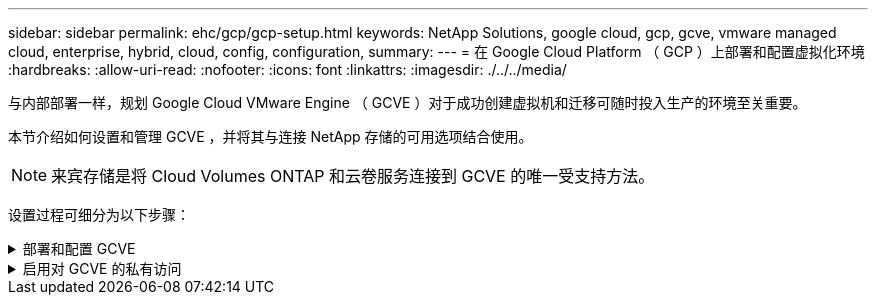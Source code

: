 ---
sidebar: sidebar 
permalink: ehc/gcp/gcp-setup.html 
keywords: NetApp Solutions, google cloud, gcp, gcve, vmware managed cloud, enterprise, hybrid, cloud, config, configuration, 
summary:  
---
= 在 Google Cloud Platform （ GCP ）上部署和配置虚拟化环境
:hardbreaks:
:allow-uri-read: 
:nofooter: 
:icons: font
:linkattrs: 
:imagesdir: ./../../media/


[role="lead"]
与内部部署一样，规划 Google Cloud VMware Engine （ GCVE ）对于成功创建虚拟机和迁移可随时投入生产的环境至关重要。

本节介绍如何设置和管理 GCVE ，并将其与连接 NetApp 存储的可用选项结合使用。


NOTE: 来宾存储是将 Cloud Volumes ONTAP 和云卷服务连接到 GCVE 的唯一受支持方法。

设置过程可细分为以下步骤：

.部署和配置 GCVE
[%collapsible]
====
要在 GCP 上配置 GCVE 环境，请登录到 GCP 控制台并访问 VMware 引擎门户。

单击 " 新建私有云 " 按钮，然后输入所需的 GCVE 私有云配置。在 " 位置 " 上，确保在部署 CVS/CVO 的同一区域 / 区域部署私有云，以确保最佳性能和最低延迟。

前提条件：

* 设置 VMware 引擎服务管理员 IAM 角色
* link:https://docs.netapp.com/us-en/occm/task_replicating_data.html["启用 VMware 引擎 API 访问和节点配额"]
* 确保 CIDR 范围不会与任何内部或云子网重叠。CIDR 范围必须为 /27 或更高。


image:gcve-deploy-1.png[""]

注意：创建私有云可能需要 30 分钟到 2 小时。

====
.启用对 GCVE 的私有访问
[%collapsible]
====
配置私有云后，配置对私有云的私有访问，以实现高吞吐量和低延迟的数据路径连接。

这将确保运行 Cloud Volumes ONTAP 实例的 VPC 网络能够与 GCVE 私有云进行通信。要执行此操作，请按照 link:https://cloud.google.com/architecture/partners/netapp-cloud-volumes/quickstart["GCP 文档"]。对于云卷服务，通过在租户主机项目之间执行一次性对等操作，在 VMware 引擎和 Cloud Volumes Service 之间建立连接。有关详细步骤，请按照此步骤进行操作 link:https://cloud.google.com/vmware-engine/docs/vmware-ecosystem/howto-cloud-volumes-service["链接。"]。

image:gcve-access-1.png[""]

使用 CloudOwner@gve.local 用户登录到 vCenter 。要访问凭据，请转到 VMware 引擎门户，转到资源并选择相应的私有云。在基本信息部分中，单击 vCenter 登录信息（ vCenter Server ， HCX Manager ）或 NSX-T 登录信息（ NSX Manager ）的查看链接。

image:gcve-access-2.png[""]

在 Windows 虚拟机中，打开浏览器并导航到 vCenter Web 客户端 URL (https://10.0.16.6/)[] 并使用 admin 用户名 CloudOwner@gve.local 并粘贴复制的密码。同样，也可以使用 Web 客户端 URL 访问 NSX-T 管理器 (https://10.0.16.11/)[] 并使用管理员用户名并粘贴复制的密码以创建新分段或修改现有分层网关。

要从内部网络连接到 VMware Engine 私有云，请利用云 VPN 或 Cloud Interconnect 实现适当的连接，并确保所需端口处于打开状态。有关详细步骤，请按照此步骤进行操作 link:https://ubuntu.com/server/docs/service-iscsi["链接。"]。

image:gcve-access-3.png[""]

image:gcve-access-4.png[""]

====
